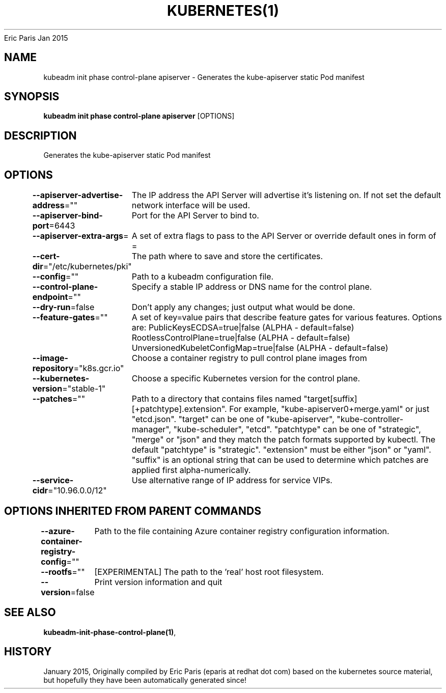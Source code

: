 .nh
.TH KUBERNETES(1) kubernetes User Manuals
Eric Paris
Jan 2015

.SH NAME
.PP
kubeadm init phase control\-plane apiserver \- Generates the kube\-apiserver static Pod manifest


.SH SYNOPSIS
.PP
\fBkubeadm init phase control\-plane apiserver\fP [OPTIONS]


.SH DESCRIPTION
.PP
Generates the kube\-apiserver static Pod manifest


.SH OPTIONS
.PP
\fB\-\-apiserver\-advertise\-address\fP=""
	The IP address the API Server will advertise it's listening on. If not set the default network interface will be used.

.PP
\fB\-\-apiserver\-bind\-port\fP=6443
	Port for the API Server to bind to.

.PP
\fB\-\-apiserver\-extra\-args\fP=
	A set of extra flags to pass to the API Server or override default ones in form of =

.PP
\fB\-\-cert\-dir\fP="/etc/kubernetes/pki"
	The path where to save and store the certificates.

.PP
\fB\-\-config\fP=""
	Path to a kubeadm configuration file.

.PP
\fB\-\-control\-plane\-endpoint\fP=""
	Specify a stable IP address or DNS name for the control plane.

.PP
\fB\-\-dry\-run\fP=false
	Don't apply any changes; just output what would be done.

.PP
\fB\-\-feature\-gates\fP=""
	A set of key=value pairs that describe feature gates for various features. Options are:
PublicKeysECDSA=true|false (ALPHA \- default=false)
RootlessControlPlane=true|false (ALPHA \- default=false)
UnversionedKubeletConfigMap=true|false (ALPHA \- default=false)

.PP
\fB\-\-image\-repository\fP="k8s.gcr.io"
	Choose a container registry to pull control plane images from

.PP
\fB\-\-kubernetes\-version\fP="stable\-1"
	Choose a specific Kubernetes version for the control plane.

.PP
\fB\-\-patches\fP=""
	Path to a directory that contains files named "target[suffix][+patchtype].extension". For example, "kube\-apiserver0+merge.yaml" or just "etcd.json". "target" can be one of "kube\-apiserver", "kube\-controller\-manager", "kube\-scheduler", "etcd". "patchtype" can be one of "strategic", "merge" or "json" and they match the patch formats supported by kubectl. The default "patchtype" is "strategic". "extension" must be either "json" or "yaml". "suffix" is an optional string that can be used to determine which patches are applied first alpha\-numerically.

.PP
\fB\-\-service\-cidr\fP="10.96.0.0/12"
	Use alternative range of IP address for service VIPs.


.SH OPTIONS INHERITED FROM PARENT COMMANDS
.PP
\fB\-\-azure\-container\-registry\-config\fP=""
	Path to the file containing Azure container registry configuration information.

.PP
\fB\-\-rootfs\fP=""
	[EXPERIMENTAL] The path to the 'real' host root filesystem.

.PP
\fB\-\-version\fP=false
	Print version information and quit


.SH SEE ALSO
.PP
\fBkubeadm\-init\-phase\-control\-plane(1)\fP,


.SH HISTORY
.PP
January 2015, Originally compiled by Eric Paris (eparis at redhat dot com) based on the kubernetes source material, but hopefully they have been automatically generated since!

